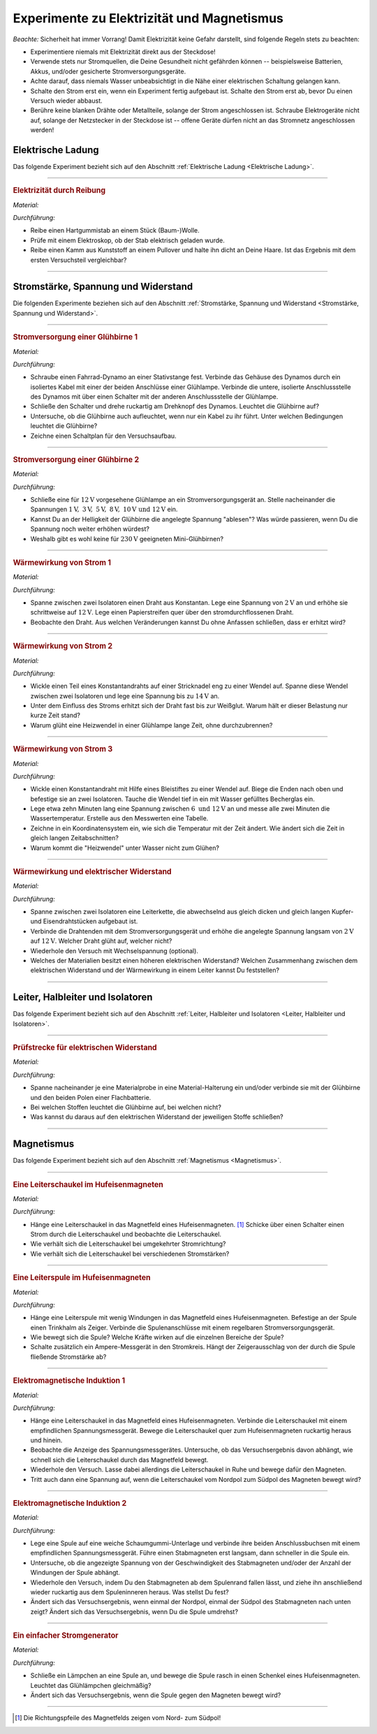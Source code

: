 .. _Experimente zu Elektrizität und Magnetismus:

Experimente zu Elektrizität und Magnetismus
===========================================

*Beachte:* Sicherheit hat immer Vorrang! Damit Elektrizität keine Gefahr
darstellt, sind folgende Regeln stets zu beachten:

* Experimentiere niemals mit Elektrizität direkt aus der Steckdose!
* Verwende stets nur Stromquellen, die Deine Gesundheit nicht gefährden können
  -- beispielsweise Batterien, Akkus, und/oder gesicherte Stromversorgungsgeräte.
* Achte darauf, dass niemals Wasser unbeabsichtigt in die Nähe einer
  elektrischen Schaltung gelangen kann.
* Schalte den Strom erst ein, wenn ein Experiment fertig aufgebaut ist. Schalte
  den Strom erst ab, bevor Du einen Versuch wieder abbaust.
* Berühre keine blanken Drähte oder Metallteile, solange der Strom
  angeschlossen ist. Schraube Elektrogeräte nicht auf, solange der Netzstecker
  in der Steckdose ist -- offene Geräte dürfen nicht an das Stromnetz
  angeschlossen werden!


.. _Experimente Elektrische Ladung:

Elektrische Ladung
------------------

Das folgende Experiment bezieht sich auf den Abschnitt :ref:`Elektrische Ladung
<Elektrische Ladung>`.

----

.. _Elektrizität durch Reibung:

.. rubric:: Elektrizität durch Reibung

*Material:*

.. hlist::
    :columns: 2

    * Ein Hartgummistab
    * Ein Stück (Baum-)Wolle
    * Ein Elektroskop

*Durchführung:*

- Reibe einen Hartgummistab an einem Stück (Baum-)Wolle.
- Prüfe mit einem Elektroskop, ob der Stab elektrisch geladen wurde.
- Reibe einen Kamm aus Kunststoff an einem Pullover und halte ihn dicht an Deine
  Haare. Ist das Ergebnis mit dem ersten Versuchsteil vergleichbar?

----


.. _Experimente Stromstärke, Spannung und Widerstand:

Stromstärke, Spannung und Widerstand
------------------------------------

Die folgenden Experimente beziehen sich auf den Abschnitt :ref:`Stromstärke,
Spannung und Widerstand <Stromstärke, Spannung und Widerstand>`.

----

.. _Stromversorgung einer Glühbirne 1:

.. rubric:: Stromversorgung einer Glühbirne 1

*Material:*

.. hlist::
    :columns: 2

    * Ein Fahrrad-Dynamo
    * Eine :math:`\unit[6]{V}`-Glühbirne
    * Verbindungskabel
    * Ein Schalter

*Durchführung:*

- Schraube einen Fahrrad-Dynamo an einer Stativstange fest. Verbinde das Gehäuse
  des Dynamos durch ein isoliertes Kabel mit einer der beiden Anschlüsse einer
  Glühlampe. Verbinde die untere, isolierte Anschlussstelle des Dynamos mit über
  einen Schalter mit der anderen Anschlussstelle der Glühlampe.
- Schließe den Schalter und drehe ruckartig am Drehknopf des Dynamos. Leuchtet
  die Glühbirne auf?
- Untersuche, ob die Glühbirne auch aufleuchtet, wenn nur ein Kabel zu ihr
  führt. Unter welchen Bedingungen leuchtet die Glühbirne?
- Zeichne einen Schaltplan für den Versuchsaufbau.


----

.. _Stromversorgung einer Glühbirne 2:

.. rubric:: Stromversorgung einer Glühbirne 2

*Material:*

.. hlist::
    :columns: 2

    * Eine :math:`\unit[12]{V}`-Glühbirne mit Fassung und Anschlusskabel
    * Ein regelbares Stromversorgungsgerät :math:`(2 \text{ bis } \unit[12]{V})`

*Durchführung:*

- Schließe eine für :math:`\unit[12]{V}` vorgesehene Glühlampe an ein
  Stromversorgungsgerät an. Stelle nacheinander die Spannungen
  :math:`\unit[1]{V},\; \unit[3]{V},\; \unit[5]{V},\; \unit[8]{V},\;
  \unit[10]{V} \text{ und } \unit[12]{V}` ein.
- Kannst Du an der Helligkeit der Glühbirne die angelegte Spannung "ablesen"?
  Was würde passieren, wenn Du die Spannung noch weiter erhöhen würdest?
- Weshalb gibt es wohl keine für :math:`\unit[230]{V}` geeigneten
  Mini-Glühbirnen?


----

.. _Wärmewirkung von Strom 1:

.. rubric:: Wärmewirkung von Strom 1

*Material:*

.. hlist::
    :columns: 2

    * Ein regelbares Stromversorgungsgerät :math:`(2 \text{ bis } \unit[12]{V})`
    * Ein Draht aus Konstantan
    * Zwei Stativfüße ("Tonnenfüße")
    * Zwei Isolier-Halterungen

*Durchführung:*

- Spanne zwischen zwei Isolatoren einen Draht aus Konstantan. Lege eine Spannung
  von :math:`\unit[2]{V}` an und erhöhe sie schrittweise auf
  :math:`\unit[12]{V}`. Lege einen Papierstreifen quer über den
  stromdurchflossenen Draht.
- Beobachte den Draht. Aus welchen Veränderungen kannst Du ohne Anfassen
  schließen, dass er erhitzt wird?


----

.. _Wärmewirkung von Strom 2:

.. rubric:: Wärmewirkung von Strom 2

*Material:*

.. hlist::
    :columns: 2

    * Ein regelbares Stromversorgungsgerät :math:`(2 \text{ bis } \unit[15]{V})`
    * Ein Draht aus Konstantan
    * Eine Stecknadel
    * Zwei Stativfüße ("Tonnenfüße")
    * Zwei Isolier-Halterungen

*Durchführung:*

- Wickle einen Teil eines Konstantandrahts auf einer Stricknadel eng zu einer
  Wendel auf. Spanne diese Wendel zwischen zwei Isolatoren und lege eine
  Spannung bis zu :math:`\unit[14]{V}` an.
- Unter dem Einfluss des Stroms erhitzt sich der Draht fast bis zur Weißglut.
  Warum hält er dieser Belastung nur kurze Zeit stand?
- Warum glüht eine Heizwendel in einer Glühlampe lange Zeit, ohne
  durchzubrennen?


----

.. _Wärmewirkung von Strom 3:

.. rubric:: Wärmewirkung von Strom 3

*Material:*

.. hlist::
    :columns: 2

    * Ein regelbares Stromversorgungsgerät :math:`(2 \text{ bis } \unit[12]{V})`
    * Ein Draht aus Konstantan
    * Eine Stecknadel
    * Ein Becherglas
    * Zwei Stativfüße ("Tonnenfüße")
    * Zwei Isolier-Halterungen

*Durchführung:*

- Wickle einen Konstantandraht mit Hilfe eines Bleistiftes zu einer Wendel auf.
  Biege die Enden nach oben und befestige sie an zwei Isolatoren. Tauche die
  Wendel tief in ein mit Wasser gefülltes Becherglas ein.
- Lege etwa zehn Minuten lang eine Spannung zwischen :math:`6 \text{ und }
  \unit[12]{V}` an und messe alle zwei Minuten die Wassertemperatur. Erstelle
  aus den Messwerten eine Tabelle.
- Zeichne in ein Koordinatensystem ein, wie sich die Temperatur mit der Zeit
  ändert. Wie ändert sich die Zeit in gleich langen Zeitabschnitten?
- Warum kommt die "Heizwendel" unter Wasser nicht zum Glühen?


----

.. _Wärmewirkung und elektrischer Widerstand:

.. rubric:: Wärmewirkung und elektrischer Widerstand

*Material:*

.. hlist::
    :columns: 2

    * Ein regelbares Stromversorgungsgerät :math:`(2 \text{ bis } \unit[12]{V})`
    * Drahtstücke gleicher Dicke aus Kupfer- und Eisen
    * Zwei Stativfüße ("Tonnenfüße")
    * Zwei Isolier-Halterungen
    * Eine Zange

*Durchführung:*

- Spanne zwischen zwei Isolatoren eine Leiterkette, die abwechselnd aus gleich
  dicken und gleich langen Kupfer- und Eisendrahtstücken aufgebaut ist.
- Verbinde die Drahtenden mit dem Stromversorgungsgerät und erhöhe die angelegte
  Spannung langsam von :math:`\unit[2]{V}` auf :math:`\unit[12]{V}`. Welcher
  Draht glüht auf, welcher nicht?
- Wiederhole den Versuch mit Wechselspannung (optional).
- Welches der Materialien besitzt einen höheren elektrischen Widerstand?
  Welchen Zusammenhang zwischen dem elektrischen Widerstand und der Wärmewirkung
  in einem Leiter kannst Du feststellen?

..
    Der Wolfram-Draht einer Glühlampe ist ca. 1 m lang. Zu einer nur 27 mm
    langen Doppelwendel aufgewickelt, erreicht er Temperaturen bis zu 2800
    \degree C.

----


.. _Experimente Leiter, Halbleiter und Isolatoren:

Leiter, Halbleiter und Isolatoren
---------------------------------

Das folgende Experiment bezieht sich auf den Abschnitt :ref:`Leiter, Halbleiter
und Isolatoren <Leiter, Halbleiter und Isolatoren>`.

----

.. _Prüfstrecke für elektrischen Widerstand:

.. rubric:: Prüfstrecke für elektrischen Widerstand

*Material:*

.. hlist::
    :columns: 2

    * 1 Flachbatterie :math:`(\unit[4,5]{V})` o.ä.
    * 1 Glühbirne :math:`(\unit[6]{V})` mit Fassung
    * 3 Verbindungskabel (ggf. mit Kroko-Klemmen)
    * Materialproben
    * Material-Halterungen (optional)

*Durchführung:*

- Spanne nacheinander je eine Materialprobe in eine Material-Halterung ein
  und/oder verbinde sie mit der Glühbirne und den beiden Polen einer
  Flachbatterie.
- Bei welchen Stoffen leuchtet die Glühbirne auf, bei welchen nicht?
- Was kannst du daraus auf den elektrischen Widerstand der jeweiligen Stoffe
  schließen?

----

.. Quelle (auch Bild): PK81

.. Eine Prüfstrecke ist eine gezielt eingebaute Unterbrechung in einem Stromkreis,
.. mit deren Hilfe man die Leitfähigkeit von Stoffen testen kann.


.. _Experimente Magnetismus:

Magnetismus
-----------

Das folgende Experiment bezieht sich auf den Abschnitt :ref:`Magnetismus
<Magnetismus>`.

----

.. _Eine Leiterschaukel im Hufeisenmagneten:

.. rubric:: Eine Leiterschaukel im Hufeisenmagneten

*Material:*

.. hlist::
    :columns: 2

    * Ein Stromversorgungsgerät
    * Ein starker Hufeisenmagnet
    * Eine Leiterschaukel
    * Ein Schalter
    * Drei Verbindungskabel

*Durchführung:*

- Hänge eine Leiterschaukel in das Magnetfeld eines Hufeisenmagneten. [#]_
  Schicke über einen Schalter einen Strom durch die Leiterschaukel und beobachte
  die Leiterschaukel.
- Wie verhält sich die Leiterschaukel bei umgekehrter Stromrichtung?
- Wie verhält sich die Leiterschaukel bei verschiedenen Stromstärken?


----

.. _Eine Leiterspule im Hufeisenmagneten:

.. rubric:: Eine Leiterspule im Hufeisenmagneten

*Material:*

.. hlist::
    :columns: 2

    * Ein Stromversorgungsgerät (regelbar)
    * Ein starker Hufeisenmagnet
    * Eine Leiterspule
    * Ein Trinkhalm
    * Ein Schalter
    * Drei Verbindungskabel

*Durchführung:*

- Hänge eine Leiterspule mit wenig Windungen in das Magnetfeld eines
  Hufeisenmagneten. Befestige an der Spule einen Trinkhalm als Zeiger. Verbinde
  die Spulenanschlüsse mit einem regelbaren Stromversorgungsgerät.
- Wie bewegt sich die Spule? Welche Kräfte wirken auf die einzelnen Bereiche der
  Spule?
- Schalte zusätzlich ein Ampere-Messgerät in den Stromkreis. Hängt der
  Zeigerausschlag von der durch die Spule fließende Stromstärke ab?


----

.. _Elektromagnetische Induktion 1:

.. rubric:: Elektromagnetische Induktion 1

*Material:*

.. hlist::
    :columns: 2

    * Ein starker Hufeisenmagnet
    * Eine Leiterschaukel
    * Ein empfindliches Spannungsmessgerät
    * Zwei Verbindungskabel

*Durchführung:*

- Hänge eine Leiterschaukel in das Magnetfeld eines Hufeisenmagneten. Verbinde
  die Leiterschaukel mit einem empfindlichen Spannungsmessgerät. Bewege die
  Leiterschaukel quer zum Hufeisenmagneten ruckartig heraus und hinein.
- Beobachte die Anzeige des Spannungsmessgerätes. Untersuche, ob das
  Versuchsergebnis davon abhängt, wie schnell sich die Leiterschaukel durch das
  Magnetfeld bewegt.
- Wiederhole den Versuch. Lasse dabei allerdings die Leiterschaukel in Ruhe und
  bewege dafür den Magneten.
- Tritt auch dann eine Spannung auf, wenn die Leiterschaukel vom Nordpol zum
  Südpol des Magneten bewegt wird?


----

.. _Elektromagnetische Induktion 2:

.. rubric:: Elektromagnetische Induktion 2

*Material:*

.. hlist::
    :columns: 2

    * Verschiedene Spulen (:math:`300`, :math:`600` und :math:`1200` Windungen)
    * Ein Stabmagnet
    * Ein empfindliches Spannungsmessgerät
    * Zwei Verbindungskabel

*Durchführung:*

- Lege eine Spule auf eine weiche Schaumgummi-Unterlage und verbinde ihre beiden
  Anschlussbuchsen mit einem empfindlichen Spannungsmessgerät. Führe einen
  Stabmagneten erst langsam, dann schneller in die Spule ein.
- Untersuche, ob die angezeigte Spannung von der Geschwindigkeit des
  Stabmagneten und/oder der Anzahl der Windungen der Spule abhängt.
- Wiederhole den Versuch, indem Du den Stabmagneten ab dem Spulenrand fallen
  lässt, und ziehe ihn anschließend wieder ruckartig aus dem Spuleninneren
  heraus. Was stellst Du fest?
- Ändert sich das Versuchsergebnis, wenn einmal der Nordpol, einmal der
  Südpol des Stabmagneten nach unten zeigt? Ändert sich das Versuchsergebnis,
  wenn Du die Spule umdrehst?

..
    Durch die Bewegung des Magneten in der Spule ändert sich das Magnetfeld in
    der Spule ständig.

    Wenn sich in einer Spule die Stärke des Magnetfeldes ändert, dann entsteht
    zwischen den Spulenenden eine elektrische Spannung. Die Größe der elektrischen
    Spannung wächst mit der Geschwindigkeit, mit der sich das Magnetfeld in der
    Spule ändert.

----

.. rubric:: Ein einfacher Stromgenerator

*Material:*

.. hlist::
    :columns: 2

    * Ein empfindliches Glühlämpchen :math:`(\unit[1,5]{V};\; \unit[0,4]{A})` mit
      Fassung
    * Ein starker Hufeisenmagnet
    * Eine Spule (:math:`600` Windungen)

*Durchführung:*

- Schließe ein Lämpchen an eine Spule an, und bewege die Spule rasch in einen
  Schenkel eines Hufeisenmagneten. Leuchtet das Glühlämpchen gleichmäßig?
- Ändert sich das Versuchsergebnis, wenn die Spule gegen den Magneten bewegt
  wird?

----

.. Tolle Idee (Nuecke 269): Eisendraht mit :math:`\unit[0,2]{mm}` Durchmesser
.. und etwa :math:`\unit[0,5]{m}` Länge zu lockerer Spirale aufwickeln; an
.. :math:`\unit[2,0]{V}` Spannung anschließen und Stromstärke messen.
.. Dann unter Spirale eine Kerze stellen, weiterhin Stromstärke messen!

.. todo Zwei Eisendrähte als "Schienen" innerhalb eines Hufeisenmagnets, auf
.. denen ein Metall-Stab entlangrollt, wenn eine elektrische Spannung angelegt
.. wird (siehe Schmidt S.180)

.. foo


.. only:: html

    .. rubric:: Anmerkung:

.. [#] Die Richtungspfeile des Magnetfelds zeigen vom Nord- zum Südpol!


.. raw:: html

    <hr/>

.. only:: html

    :ref:`Zurück zum Skript <Elektrizität und Magnetismus>`

